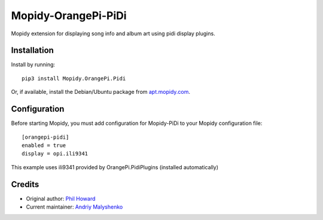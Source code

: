 ****************************
Mopidy-OrangePi-PiDi
****************************

Mopidy extension for displaying song info and album art using pidi display plugins.

Installation
============

Install by running::

    pip3 install Mopidy.OrangePi.Pidi

Or, if available, install the Debian/Ubuntu package from `apt.mopidy.com
<https://apt.mopidy.com/>`_.


Configuration
=============

Before starting Mopidy, you must add configuration for
Mopidy-PiDi to your Mopidy configuration file::

    [orangepi-pidi]
    enabled = true
    display = opi.ili9341

This example uses ili9341 provided by OrangePi.PidiPlugins (installed automatically)

Credits
=======

- Original author: `Phil Howard <https://github.com/pimoroni>`__
- Current maintainer: `Andriy Malyshenko <https://github.com/sonocotta>`__
